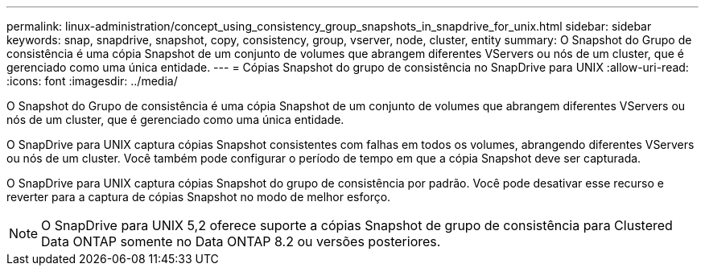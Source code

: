 ---
permalink: linux-administration/concept_using_consistency_group_snapshots_in_snapdrive_for_unix.html 
sidebar: sidebar 
keywords: snap, snapdrive, snapshot, copy, consistency, group, vserver, node, cluster, entity 
summary: O Snapshot do Grupo de consistência é uma cópia Snapshot de um conjunto de volumes que abrangem diferentes VServers ou nós de um cluster, que é gerenciado como uma única entidade. 
---
= Cópias Snapshot do grupo de consistência no SnapDrive para UNIX
:allow-uri-read: 
:icons: font
:imagesdir: ../media/


[role="lead"]
O Snapshot do Grupo de consistência é uma cópia Snapshot de um conjunto de volumes que abrangem diferentes VServers ou nós de um cluster, que é gerenciado como uma única entidade.

O SnapDrive para UNIX captura cópias Snapshot consistentes com falhas em todos os volumes, abrangendo diferentes VServers ou nós de um cluster. Você também pode configurar o período de tempo em que a cópia Snapshot deve ser capturada.

O SnapDrive para UNIX captura cópias Snapshot do grupo de consistência por padrão. Você pode desativar esse recurso e reverter para a captura de cópias Snapshot no modo de melhor esforço.


NOTE: O SnapDrive para UNIX 5,2 oferece suporte a cópias Snapshot de grupo de consistência para Clustered Data ONTAP somente no Data ONTAP 8.2 ou versões posteriores.
